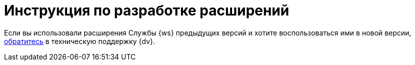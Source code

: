 = Инструкция по разработке расширений

Если вы использовали расширения Службы {ws} предыдущих версий и хотите воспользоваться ими в новой версии, xref:ROOT::technical-support.adoc[обратитесь] в техническую поддержку {dv}.

//Инструкция по разработке дополнительных компонентов, расширяющих функциональные возможности модуля {dv} 5. Служба {ws}. В инструкции приведено описание основных объектов API Службы {ws}, описание программных сервисов, предоставляемых API и примеры разработки.
//
//Документ предназначен для программистов, планирующих использовать Службу {ws} для обработки задач системы {dv} или других систем.
//
//== Уровень подготовки разработчика
//
//Предполагается, что разработчик расширений для Службы {ws} знаком с принципами разработки программ на языке C# в IDE Visual Studio.
